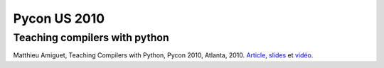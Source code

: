 ﻿

.. index::
   pair: Pycon US; 2010
   pair: Compilers ; Python

=============
Pycon US 2010
=============

.. seealso::

    - http://linuxfr.org/news/actualit%C3%A9s-python-pypy-12-distutils2-vid%C3%A9os-de-pycon-2010


Teaching compilers with python
==============================

.. seealso::  http://www.matthieuamiguet.ch/media/documents/TeachingCompilersWithPython_Paper.pdf

Matthieu Amiguet, Teaching Compilers with Python, Pycon 2010, Atlanta, 2010.
Article_, slides_ et vidéo_.

.. _slides: http://www.matthieuamiguet.ch/media/documents/TeachingCompilersWithPython_Slides.pdf
.. _Article: http://www.matthieuamiguet.ch/media/documents/TeachingCompilersWithPython_Paper.pdf
.. _vidéo: http://pycon.blip.tv/file/3359636


